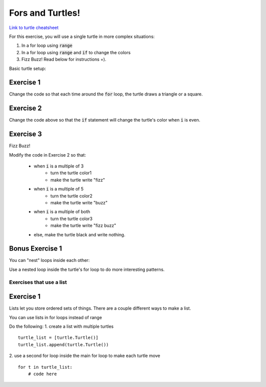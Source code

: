 Fors and Turtles!
================

`Link to turtle cheatsheet <https://github.com/Heroes-Academy/IntroPython_Fall2016/blob/master/code/week04/Turtles%20Cheat%20Sheet.pdf>`_

For this exercise, you will use a single turtle in more complex situations:

1. In a for loop using :code:`range`
2. In a for loop using :code:`range` and :code:`if` to change the colors
3. Fizz Buzz!  Read below for instructions =).

Basic turtle setup:

.. code-block:: python
    :linenos:

    ### first, import turtles
    import turtle

    ### then, create a turtle!
    bob = turtle.Turtle()
    bob.speed('fastest')

    ### do stuff with the turtle
    # for example, a triangle!
    for i in range(3):
        bob.forward(100)
        bob.left(120)

    ### end the code with the following, so python knows to keep the window open
    turtle.done()

Exercise 1
**********

.. code-block:: python
    :linenos:

    import turtle

    bob = turtle.Turtle()

    for i in range(500):
        bob.forward(i)
        bob.left(95)


Change the code so that each time around the :code:`for` loop, the turtle draws a triangle or a square.


Exercise 2
**********

.. code-block:: python
    :linenos:

    import turtle

    bob = turtle.Turtle()

    color1 = "#cc3333" ### you can use the internet to get more of these
    color2 = "#3333cc"

    for i in range(500):
        bob.forward(i)
        bob.left(95)

        if False:
            print("change colors here")

Change the code above so that the :code:`if` statement will change the turtle's color when :code:`i` is even.


Exercise 3
**********

Fizz Buzz!

Modify the code in Exercise 2 so that:

    - when :code:`i` is a multiple of 3
        - turn the turtle color1
        - make the turtle write "fizz"
    - when :code:`i` is a multiple of 5
        - turn the turtle color2
        - make the turtle write "buzz"
    - when :code:`i` is a multiple of both
        - turn the turtle color3
        - make the turtle write "fizz buzz"
    - else, make the turtle black and write nothing. 
    


Bonus Exercise 1
****************

You can "nest" loops inside each other:

.. code-block:: python
    :linenos:

    for i in range(5):
        for j in range(2):
            print(i,j)

Use a nested loop inside the turtle's for loop to do more interesting patterns.


Exercises that use a list
-------------------------

Exercise 1
****************

Lists let you store ordered sets of things.  There are a couple different ways to make a list.

.. code-block:: python
    :linenos:

    mylist = list()
    mylist.append(5)
    mylist.append(10)

    print(mylist)
    print(mylist[0])
    print(mylist[1:])

    mylist = [5, 10]

    print(mylist)
    print(mylist[0])
    print(mylist[1:])

You can use lists in for loops instead of range

.. code-block:: python
    :linenos:

    for item in mylist:
        print(item)


Do the following:
1. create a list with multiple turtles
::
    turtle_list = [turtle.Turtle()]
    turtle_list.append(turtle.Turtle())
2. use a second for loop inside the main for loop to make each turtle move
::
    for t in turtle_list:
        # code here
